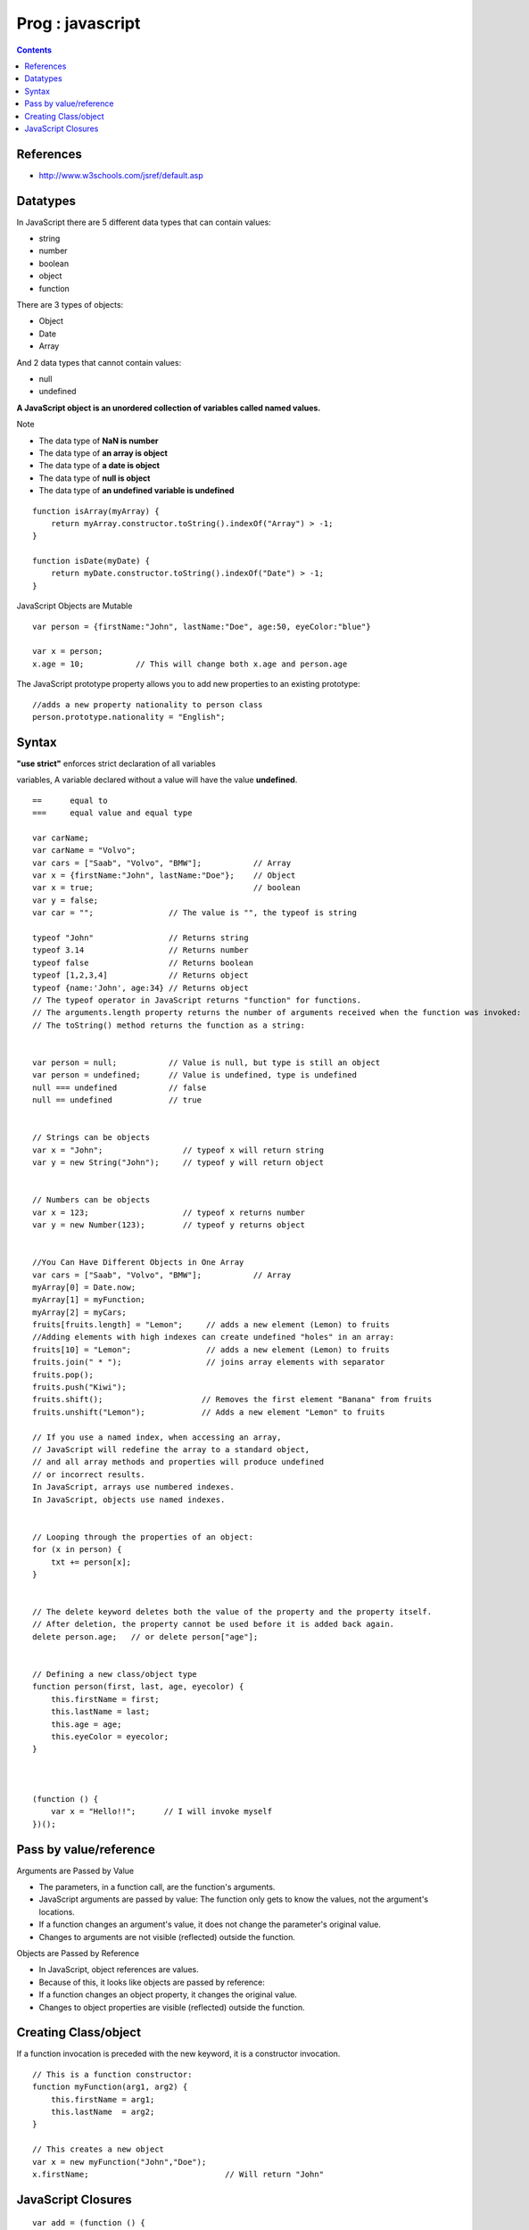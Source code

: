 Prog : javascript
+++++++++++++++++

.. contents::

.. highlight:: javascript

References
==========

* http://www.w3schools.com/jsref/default.asp

Datatypes
=========

In JavaScript there are 5 different data types that can contain values:

* string
* number
* boolean
* object
* function

There are 3 types of objects:

* Object
* Date
* Array

And 2 data types that cannot contain values:

* null
* undefined

**A JavaScript object is an unordered collection of variables called named values.**

Note    

* The data type of **NaN is number**
* The data type of **an array is object**
* The data type of **a date is object**
* The data type of **null is object**
* The data type of **an undefined variable is undefined**

::

    function isArray(myArray) {
        return myArray.constructor.toString().indexOf("Array") > -1;
    }

    function isDate(myDate) {
        return myDate.constructor.toString().indexOf("Date") > -1;
    } 

JavaScript Objects are Mutable

::

     var person = {firstName:"John", lastName:"Doe", age:50, eyeColor:"blue"}

     var x = person;
     x.age = 10;           // This will change both x.age and person.age 

The JavaScript prototype property allows you to add new properties to an existing prototype:

::

    //adds a new property nationality to person class
    person.prototype.nationality = "English"; 


Syntax
======

**"use strict"** enforces strict declaration of all variables

variables, A variable declared without a value will have the value **undefined**.

::

    ==      equal to
    ===     equal value and equal type
    
    var carName;
    var carName = "Volvo";
    var cars = ["Saab", "Volvo", "BMW"];           // Array
    var x = {firstName:"John", lastName:"Doe"};    // Object 
    var x = true;                                  // boolean
    var y = false;
    var car = "";                // The value is "", the typeof is string

    typeof "John"                // Returns string
    typeof 3.14                  // Returns number
    typeof false                 // Returns boolean
    typeof [1,2,3,4]             // Returns object
    typeof {name:'John', age:34} // Returns object 
    // The typeof operator in JavaScript returns "function" for functions.
    // The arguments.length property returns the number of arguments received when the function was invoked:
    // The toString() method returns the function as a string:


    var person = null;           // Value is null, but type is still an object
    var person = undefined;      // Value is undefined, type is undefined
    null === undefined           // false
    null == undefined            // true


    // Strings can be objects
    var x = "John";                 // typeof x will return string
    var y = new String("John");     // typeof y will return object


    // Numbers can be objects
    var x = 123;                    // typeof x returns number
    var y = new Number(123);        // typeof y returns object


    //You Can Have Different Objects in One Array
    var cars = ["Saab", "Volvo", "BMW"];           // Array
    myArray[0] = Date.now;
    myArray[1] = myFunction;
    myArray[2] = myCars;
    fruits[fruits.length] = "Lemon";     // adds a new element (Lemon) to fruits
    //Adding elements with high indexes can create undefined "holes" in an array:
    fruits[10] = "Lemon";                // adds a new element (Lemon) to fruits
    fruits.join(" * ");                  // joins array elements with separator
    fruits.pop(); 
    fruits.push("Kiwi");
    fruits.shift();                     // Removes the first element "Banana" from fruits  
    fruits.unshift("Lemon");            // Adds a new element "Lemon" to fruits 

    // If you use a named index, when accessing an array, 
    // JavaScript will redefine the array to a standard object, 
    // and all array methods and properties will produce undefined 
    // or incorrect results.
    In JavaScript, arrays use numbered indexes.  
    In JavaScript, objects use named indexes.


    // Looping through the properties of an object:
    for (x in person) {
        txt += person[x];
    }

    
    // The delete keyword deletes both the value of the property and the property itself.
    // After deletion, the property cannot be used before it is added back again.
    delete person.age;   // or delete person["age"]; 


    // Defining a new class/object type
    function person(first, last, age, eyecolor) {
        this.firstName = first;
        this.lastName = last;
        this.age = age;
        this.eyeColor = eyecolor;
    }


    
    (function () {
        var x = "Hello!!";      // I will invoke myself
    })(); 


Pass by value/reference
=======================

Arguments are Passed by Value

* The parameters, in a function call, are the function's arguments.
* JavaScript arguments are passed by value: The function only gets to know the values, not the argument's locations.
* If a function changes an argument's value, it does not change the parameter's original value.
* Changes to arguments are not visible (reflected) outside the function.

Objects are Passed by Reference

* In JavaScript, object references are values.
* Because of this, it looks like objects are passed by reference:
* If a function changes an object property, it changes the original value.
* Changes to object properties are visible (reflected) outside the function.

Creating Class/object
=====================

If a function invocation is preceded with the new keyword, it is a constructor invocation.

::

    // This is a function constructor:
    function myFunction(arg1, arg2) {
        this.firstName = arg1;
        this.lastName  = arg2;
    }

    // This creates a new object
    var x = new myFunction("John","Doe");
    x.firstName;                             // Will return "John" 

JavaScript Closures
===================

::

    var add = (function () {
        var counter = 0;
        return function () {return counter += 1;}
    })();

    add();
    add();
    add();

    // the counter is now 3

The variable add is assigned the return value of a self invoking function.

The self-invoking function only runs once. It sets the counter to zero (0), and returns a function expression.

This way add becomes a function. The "wonderful" part is that it can access the counter in the parent scope.

This is called a JavaScript closure. It makes it possible for a function to have "private" variables.

The counter is protected by the scope of the anonymous function, and can only be changed using the add function.

**A closure is a function having access to the parent scope, even after the parent function has closed.**


